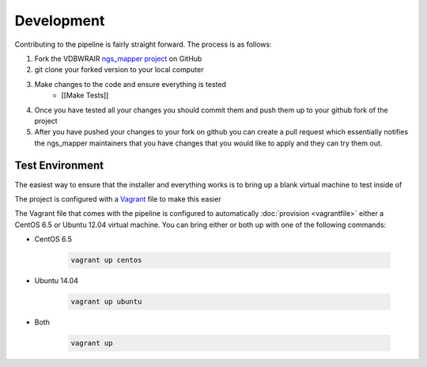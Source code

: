 ===========
Development
===========

Contributing to the pipeline is fairly straight forward. The process is as follows:

#. Fork the VDBWRAIR `ngs_mapper project <https://github.com/VDBWRAIR/ngs_mapper>`_ on GitHub
#. git clone your forked version to your local computer
#. Make changes to the code and ensure everything is tested
    * [[Make Tests]]
#. Once you have tested all your changes you should commit them and push them up to your github fork of the project
#. After you have pushed your changes to your fork on github you can create a pull request which essentially notifies the ngs_mapper maintainers that you have changes that you would like to apply and they can try them out.

Test Environment
================

The easiest way to ensure that the installer and everything works is to bring up a blank virtual machine to test inside of

The project is configured with a `Vagrant <https://www.vagrantup.com/>`_ file to make this easier

The Vagrant file that comes with the pipeline is configured to automatically :doc:`provision <vagrantfile>` either a CentOS 6.5 or Ubuntu 12.04 virtual machine.
You can bring either or both up with one of the following commands:

* CentOS 6.5

    .. code-block:: bash

        vagrant up centos

* Ubuntu 14.04

    .. code-block:: bash

        vagrant up ubuntu
* Both

    .. code-block:: bash

        vagrant up
